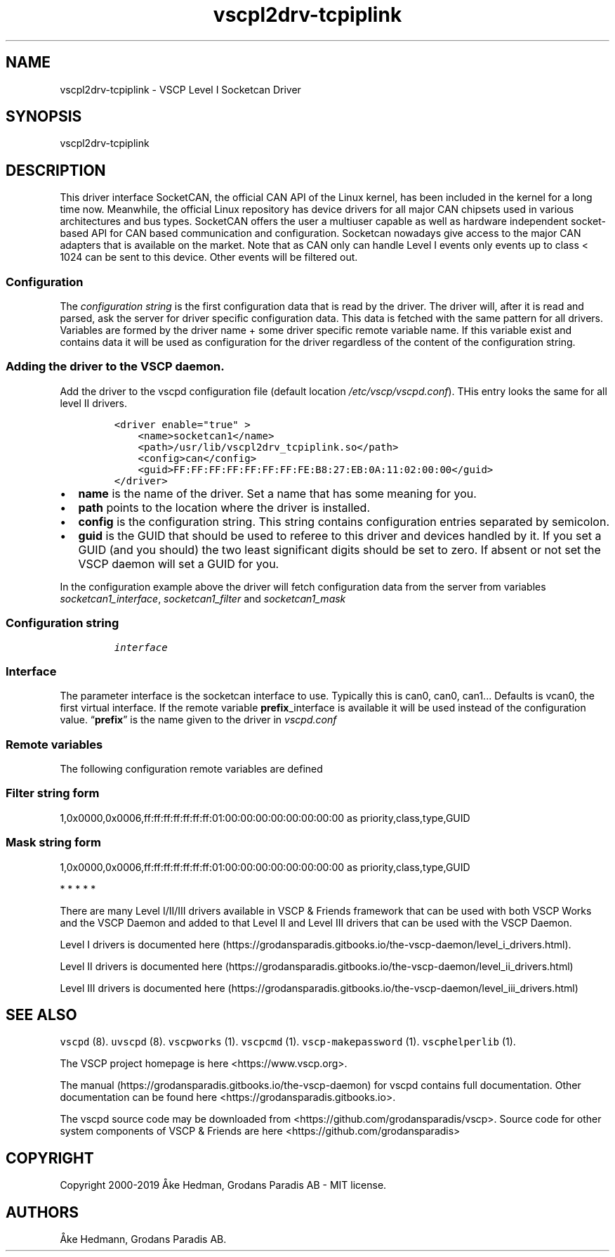 .\"t
.\" Automatically generated by Pandoc 2.9.2.1
.\"
.TH "vscpl2drv-tcpiplink" "1" "January 02, 2020" "VSCP Level II Logger Driver" ""
.hy
.SH NAME
.PP
vscpl2drv-tcpiplink - VSCP Level I Socketcan Driver
.SH SYNOPSIS
.PP
vscpl2drv-tcpiplink
.SH DESCRIPTION
.PP
This driver interface SocketCAN, the official CAN API of the Linux
kernel, has been included in the kernel for a long time now.
Meanwhile, the official Linux repository has device drivers for all
major CAN chipsets used in various architectures and bus types.
SocketCAN offers the user a multiuser capable as well as hardware
independent socket-based API for CAN based communication and
configuration.
Socketcan nowadays give access to the major CAN adapters that is
available on the market.
Note that as CAN only can handle Level I events only events up to class
< 1024 can be sent to this device.
Other events will be filtered out.
.SS Configuration
.PP
The \f[I]configuration string\f[R] is the first configuration data that
is read by the driver.
The driver will, after it is read and parsed, ask the server for driver
specific configuration data.
This data is fetched with the same pattern for all drivers.
Variables are formed by the driver name + some driver specific remote
variable name.
If this variable exist and contains data it will be used as
configuration for the driver regardless of the content of the
configuration string.
.SS Adding the driver to the VSCP daemon.
.PP
Add the driver to the vscpd configuration file (default location
\f[I]/etc/vscp/vscpd.conf\f[R]).
THis entry looks the same for all level II drivers.
.IP
.nf
\f[C]
<driver enable=\[dq]true\[dq] >
    <name>socketcan1</name>
    <path>/usr/lib/vscpl2drv_tcpiplink.so</path>
    <config>can</config>
    <guid>FF:FF:FF:FF:FF:FF:FF:FE:B8:27:EB:0A:11:02:00:00</guid>
</driver>
\f[R]
.fi
.IP \[bu] 2
\f[B]name\f[R] is the name of the driver.
Set a name that has some meaning for you.
.IP \[bu] 2
\f[B]path\f[R] points to the location where the driver is installed.
.IP \[bu] 2
\f[B]config\f[R] is the configuration string.
This string contains configuration entries separated by semicolon.
.IP \[bu] 2
\f[B]guid\f[R] is the GUID that should be used to referee to this driver
and devices handled by it.
If you set a GUID (and you should) the two least significant digits
should be set to zero.
If absent or not set the VSCP daemon will set a GUID for you.
.PP
In the configuration example above the driver will fetch configuration
data from the server from variables \f[I]socketcan1_interface\f[R],
\f[I]socketcan1_filter\f[R] and \f[I]socketcan1_mask\f[R]
.SS Configuration string
.IP
.nf
\f[C]
interface
\f[R]
.fi
.SS Interface
.PP
The parameter interface is the socketcan interface to use.
Typically this is can0, can0, can1\&... Defaults is vcan0, the first
virtual interface.
If the remote variable \f[B]prefix\f[R]_interface is available it will
be used instead of the configuration value.
\[lq]\f[B]prefix\f[R]\[rq] is the name given to the driver in
\f[I]vscpd.conf\f[R]
.SS Remote variables
.PP
The following configuration remote variables are defined
.PP
.TS
tab(@);
lw(32.5n) lw(10.0n) lw(27.5n).
T{
Remote variable name
T}@T{
Type
T}@T{
Description
T}
_
T{
**_interface**
T}@T{
string
T}@T{
The socketcan interface to use.
Typically this is \[lq]can0, can0, can1\&...\[rq] Defaults is vcan0 the
first virtual interface.
T}
T{
**_filter**
T}@T{
string
T}@T{
Standard VSCP filter on string form.
Used to filter what events that is received from the socketcan
interface.
If not give all events are received.
T}
T{
**_mask**
T}@T{
string
T}@T{
Standard VSCP mask in string form.
Used to filter what events that is received from the socketcan
interface.
If not give all events are received.
T}
T{
\f[B]config\f[R]
T}@T{
json
T}@T{
All of the above as a JSON object.
T}
.TE
.SS Filter string form
.PP
1,0x0000,0x0006,ff:ff:ff:ff:ff:ff:ff:01:00:00:00:00:00:00:00:00 as
priority,class,type,GUID
.SS Mask string form
.PP
1,0x0000,0x0006,ff:ff:ff:ff:ff:ff:ff:01:00:00:00:00:00:00:00:00 as
priority,class,type,GUID
.PP
   *   *   *   *   *
.PP
There are many Level I/II/III drivers available in VSCP & Friends
framework that can be used with both VSCP Works and the VSCP Daemon and
added to that Level II and Level III drivers that can be used with the
VSCP Daemon.
.PP
Level I drivers is documented
here (https://grodansparadis.gitbooks.io/the-vscp-daemon/level_i_drivers.html).
.PP
Level II drivers is documented
here (https://grodansparadis.gitbooks.io/the-vscp-daemon/level_ii_drivers.html)
.PP
Level III drivers is documented
here (https://grodansparadis.gitbooks.io/the-vscp-daemon/level_iii_drivers.html)
.SH SEE ALSO
.PP
\f[C]vscpd\f[R] (8).
\f[C]uvscpd\f[R] (8).
\f[C]vscpworks\f[R] (1).
\f[C]vscpcmd\f[R] (1).
\f[C]vscp-makepassword\f[R] (1).
\f[C]vscphelperlib\f[R] (1).
.PP
The VSCP project homepage is here <https://www.vscp.org>.
.PP
The manual (https://grodansparadis.gitbooks.io/the-vscp-daemon) for
vscpd contains full documentation.
Other documentation can be found here
<https://grodansparadis.gitbooks.io>.
.PP
The vscpd source code may be downloaded from
<https://github.com/grodansparadis/vscp>.
Source code for other system components of VSCP & Friends are here
<https://github.com/grodansparadis>
.SH COPYRIGHT
.PP
Copyright 2000-2019 \[oA]ke Hedman, Grodans Paradis AB - MIT license.
.SH AUTHORS
\[oA]ke Hedmann, Grodans Paradis AB.
